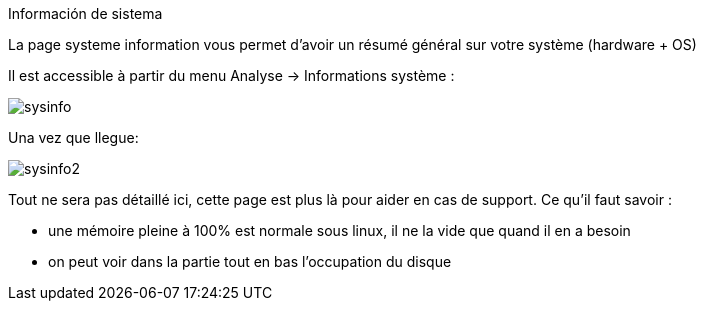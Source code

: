 Información de sistema

La page systeme information vous permet d'avoir un résumé général sur votre système (hardware + OS)

Il est accessible à partir du menu Analyse -> Informations système : 

image::../images/sysinfo.png[]

Una vez que llegue: 

image::../images/sysinfo2.png[]

Tout ne sera pas détaillé ici, cette page est plus là pour aider en cas de support. Ce qu'il faut savoir : 

* une mémoire pleine à 100% est normale sous linux, il ne la vide que quand il en a besoin
* on peut voir dans la partie tout en bas l'occupation du disque
